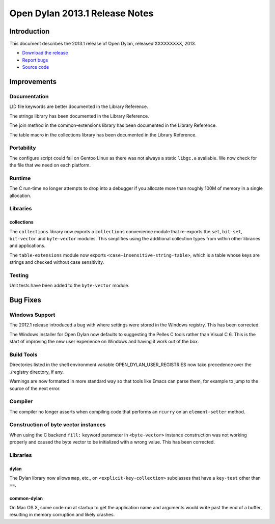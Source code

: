 *******************************
Open Dylan 2013.1 Release Notes
*******************************

Introduction
============

This document describes the 2013.1 release of Open Dylan, released
XXXXXXXXX, 2013.

* `Download the release <http://opendylan.org/download/index.html>`_
* `Report bugs <https://github.com/dylan-lang/opendylan/issues>`_
* `Source code <https://github.com/dylan-lang/opendylan/tree/v2013.1>`_

Improvements
============

Documentation
-------------

LID file keywords are better documented in the Library Reference.

The strings library has been documented in the Library Reference.

The join method in the common-extensions library has been documented in the
Library Reference.

The table macro in the collections library has been documented in the Library
Reference.


Portability
-----------

The configure script could fail on Gentoo Linux as there was not always
a static ``libgc.a`` available. We now check for the file that we need
on each platform.

Runtime
-------

The C run-time no longer attempts to drop into a debugger if you allocate
more than roughly 100M of memory in a single allocation.

Libraries
---------

collections
^^^^^^^^^^^

The ``collections`` library now exports a ``collections`` convenience
module that re-exports the ``set``, ``bit-set``, ``bit-vector`` and
``byte-vector`` modules. This simplifies using the additional collection
types from within other libraries and applications.

The ``table-extensions`` module now exports ``<case-insensitive-string-table>``,
which is a table whose keys are strings and checked without case sensitivity.

Testing
-------

Unit tests have been added to the ``byte-vector`` module.

Bug Fixes
=========

Windows Support
---------------

The 2012.1 release introduced a bug with where settings were
stored in the Windows registry. This has been corrected.

The Windows installer for Open Dylan now defaults to suggesting the
Pelles C tools rather than Visual C 6. This is the start of improving
the new user experience on Windows and having it work out of the
box.

Build Tools
-----------

Directories listed in the shell environment variable
OPEN_DYLAN_USER_REGISTRIES now take precedence over the ./registry
directory, if any.

Warnings are now formatted in more standard way so that tools like
Emacs can parse them, for example to jump to the source of the next
error.


Compiler
--------

The compiler no longer asserts when compiling code that performs an
``rcurry`` on an ``element-setter`` method.


Construction of byte vector instances
-------------------------------------

When using the C backend ``fill:`` keyword parameter in ``<byte-vector>``
instance construction was not working properly and caused the byte vector to
be initialized with a wrong value. This has been corrected.

Libraries
---------

dylan
^^^^^

The Dylan library now allows ``map``, etc., on ``<explicit-key-collection>``
subclasses that have a ``key-test`` other than ``==``.

common-dylan
^^^^^^^^^^^^

On Mac OS X, some code run at startup to get the application name and
arguments would write past the end of a buffer, resulting in memory
corruption and likely crashes.
